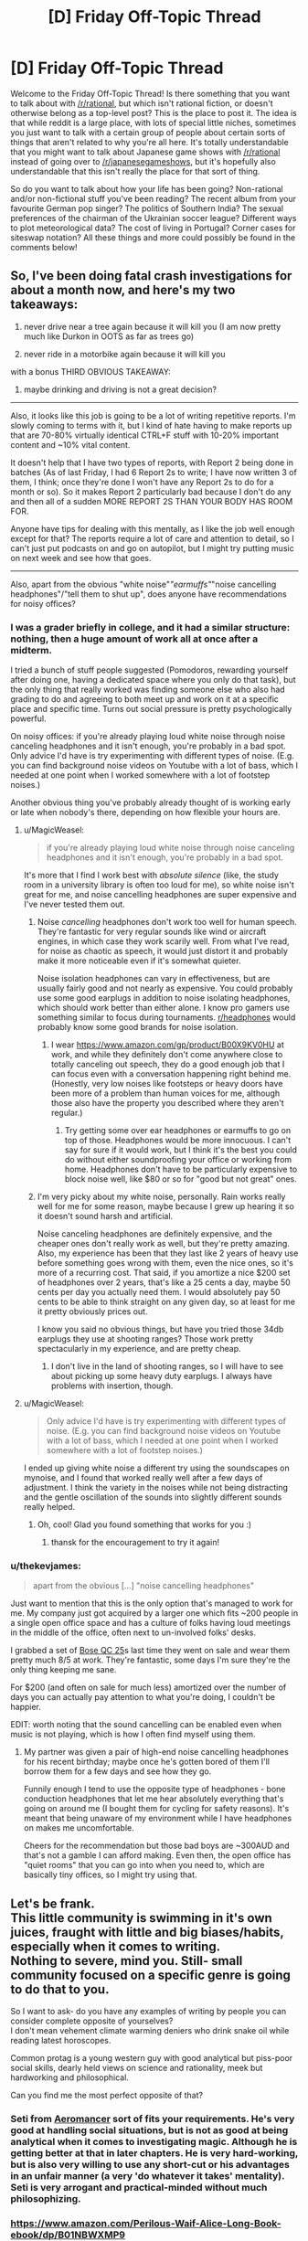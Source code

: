 #+TITLE: [D] Friday Off-Topic Thread

* [D] Friday Off-Topic Thread
:PROPERTIES:
:Author: AutoModerator
:Score: 16
:DateUnix: 1535728055.0
:DateShort: 2018-Aug-31
:END:
Welcome to the Friday Off-Topic Thread! Is there something that you want to talk about with [[/r/rational]], but which isn't rational fiction, or doesn't otherwise belong as a top-level post? This is the place to post it. The idea is that while reddit is a large place, with lots of special little niches, sometimes you just want to talk with a certain group of people about certain sorts of things that aren't related to why you're all here. It's totally understandable that you might want to talk about Japanese game shows with [[/r/rational]] instead of going over to [[/r/japanesegameshows]], but it's hopefully also understandable that this isn't really the place for that sort of thing.

So do you want to talk about how your life has been going? Non-rational and/or non-fictional stuff you've been reading? The recent album from your favourite German pop singer? The politics of Southern India? The sexual preferences of the chairman of the Ukrainian soccer league? Different ways to plot meteorological data? The cost of living in Portugal? Corner cases for siteswap notation? All these things and more could possibly be found in the comments below!


** So, I've been doing fatal crash investigations for about a month now, and here's my two takeaways:

1) never drive near a tree again because it will kill you (I am now pretty much like Durkon in OOTS as far as trees go)

2) never ride in a motorbike again because it will kill you

with a bonus THIRD OBVIOUS TAKEAWAY:

3) maybe drinking and driving is not a great decision?

--------------

Also, it looks like this job is going to be a lot of writing repetitive reports. I'm slowly coming to terms with it, but I kind of hate having to make reports up that are 70-80% virtually identical CTRL+F stuff with 10-20% important content and ~10% vital content.

It doesn't help that I have two types of reports, with Report 2 being done in batches (As of last Friday, I had 6 Report 2s to write; I have now written 3 of them, I think; once they're done I won't have any Report 2s to do for a month or so). So it makes Report 2 particularly bad because I don't do any and then all of a sudden MORE REPORT 2S THAN YOUR BODY HAS ROOM FOR.

Anyone have tips for dealing with this mentally, as I like the job well enough except for that? The reports require a lot of care and attention to detail, so I can't just put podcasts on and go on autopilot, but I might try putting music on next week and see how that goes.

--------------

Also, apart from the obvious "white noise"/"earmuffs"/"noise cancelling headphones"/"tell them to shut up", does anyone have recommendations for noisy offices?
:PROPERTIES:
:Author: MagicWeasel
:Score: 14
:DateUnix: 1535757561.0
:DateShort: 2018-Sep-01
:END:

*** I was a grader briefly in college, and it had a similar structure: nothing, then a huge amount of work all at once after a midterm.

I tried a bunch of stuff people suggested (Pomodoros, rewarding yourself after doing one, having a dedicated space where you only do that task), but the only thing that really worked was finding someone else who also had grading to do and agreeing to both meet up and work on it at a specific place and specific time. Turns out social pressure is pretty psychologically powerful.

On noisy offices: if you're already playing loud white noise through noise canceling headphones and it isn't enough, you're probably in a bad spot. Only advice I'd have is try experimenting with different types of noise. (E.g. you can find background noise videos on Youtube with a lot of bass, which I needed at one point when I worked somewhere with a lot of footstep noises.)

Another obvious thing you've probably already thought of is working early or late when nobody's there, depending on how flexible your hours are.
:PROPERTIES:
:Author: arenavanera
:Score: 5
:DateUnix: 1535765519.0
:DateShort: 2018-Sep-01
:END:

**** u/MagicWeasel:
#+begin_quote
  if you're already playing loud white noise through noise canceling headphones and it isn't enough, you're probably in a bad spot.
#+end_quote

It's more that I find I work best with /absolute silence/ (like, the study room in a university library is often too loud for me), so white noise isn't great for me, and noise cancelling headphones are super expensive and I've never tested them out.
:PROPERTIES:
:Author: MagicWeasel
:Score: 3
:DateUnix: 1535767534.0
:DateShort: 2018-Sep-01
:END:

***** Noise /cancelling/ headphones don't work too well for human speech. They're fantastic for very regular sounds like wind or aircraft engines, in which case they work scarily well. From what I've read, for noise as chaotic as speech, it would just distort it and probably make it more noticeable even if it's somewhat quieter.

Noise isolation headphones can vary in effectiveness, but are usually fairly good and not nearly as expensive. You could probably use some good earplugs in addition to noise isolating headphones, which should work better than either alone. I know pro gamers use something similar to focus during tournaments. [[/r/headphones][r/headphones]] would probably know some good brands for noise isolation.
:PROPERTIES:
:Author: sicutumbo
:Score: 3
:DateUnix: 1535768136.0
:DateShort: 2018-Sep-01
:END:

****** I wear [[https://www.amazon.com/gp/product/B00X9KV0HU]] at work, and while they definitely don't come anywhere close to totally canceling out speech, they do a good enough job that I can focus even with a conversation happening right behind me. (Honestly, very low noises like footsteps or heavy doors have been more of a problem than human voices for me, although those also have the property you described where they aren't regular.)
:PROPERTIES:
:Author: arenavanera
:Score: 3
:DateUnix: 1535769450.0
:DateShort: 2018-Sep-01
:END:

******* Try getting some over ear headphones or earmuffs to go on top of those. Headphones would be more innocuous. I can't say for sure if it would work, but I think it's the best you could do without either soundproofing your office or working from home. Headphones don't have to be particularly expensive to block noise well, like $80 or so for "good but not great" ones.
:PROPERTIES:
:Author: sicutumbo
:Score: 2
:DateUnix: 1535770033.0
:DateShort: 2018-Sep-01
:END:


***** I'm very picky about my white noise, personally. Rain works really well for me for some reason, maybe because I grew up hearing it so it doesn't sound harsh and artificial.

Noise canceling headphones are definitely expensive, and the cheaper ones don't really work as well, but they're pretty amazing. Also, my experience has been that they last like 2 years of heavy use before something goes wrong with them, even the nice ones, so it's more of a recurring cost. That said, if you amortize a nice $200 set of headphones over 2 years, that's like a 25 cents a day, maybe 50 cents per day you actually need them. I would absolutely pay 50 cents to be able to think straight on any given day, so at least for me it pretty obviously prices out.

I know you said no obvious things, but have you tried those 34db earplugs they use at shooting ranges? Those work pretty spectacularly in my experience, and are pretty cheap.
:PROPERTIES:
:Author: arenavanera
:Score: 2
:DateUnix: 1535768447.0
:DateShort: 2018-Sep-01
:END:

****** I don't live in the land of shooting ranges, so I will have to see about picking up some heavy duty earplugs. I always have problems with insertion, though.
:PROPERTIES:
:Author: MagicWeasel
:Score: 1
:DateUnix: 1535768505.0
:DateShort: 2018-Sep-01
:END:


**** u/MagicWeasel:
#+begin_quote
  Only advice I'd have is try experimenting with different types of noise. (E.g. you can find background noise videos on Youtube with a lot of bass, which I needed at one point when I worked somewhere with a lot of footstep noises.)
#+end_quote

I ended up giving white noise a different try using the soundscapes on mynoise, and I found that worked really well after a few days of adjustment. I think the variety in the noises while not being distracting and the gentle oscillation of the sounds into slightly different sounds really helped.
:PROPERTIES:
:Author: MagicWeasel
:Score: 1
:DateUnix: 1536448885.0
:DateShort: 2018-Sep-09
:END:

***** Oh, cool! Glad you found something that works for you :)
:PROPERTIES:
:Author: arenavanera
:Score: 2
:DateUnix: 1536466732.0
:DateShort: 2018-Sep-09
:END:

****** thansk for the encouragement to try it again!
:PROPERTIES:
:Author: MagicWeasel
:Score: 1
:DateUnix: 1536467599.0
:DateShort: 2018-Sep-09
:END:


*** u/thekevjames:
#+begin_quote
  apart from the obvious [...] "noise cancelling headphones"
#+end_quote

Just want to mention that this is the only option that's managed to work for me. My company just got acquired by a larger one which fits ~200 people in a single open office space and has a culture of folks having loud meetings in the middle of the office, often next to un-involved folks' desks.

I grabbed a set of [[https://www.amazon.com/Bose-QuietComfort-Acoustic-Cancelling-Headphones/dp/B00M1NEUKK][Bose QC 25]]s last time they went on sale and wear them pretty much 8/5 at work. They're fantastic, some days I'm sure they're the only thing keeping me sane.

For $200 (and often on sale for much less) amortized over the number of days you can actually pay attention to what you're doing, I couldn't be happier.

EDIT: worth noting that the sound cancelling can be enabled even when music is not playing, which is how I often find myself using them.
:PROPERTIES:
:Author: thekevjames
:Score: 4
:DateUnix: 1535780823.0
:DateShort: 2018-Sep-01
:END:

**** My partner was given a pair of high-end noise cancelling headphones for his recent birthday; maybe once he's gotten bored of them I'll borrow them for a few days and see how they go.

Funnily enough I tend to use the opposite type of headphones - bone conduction headphones that let me hear absolutely everything that's going on around me (I bought them for cycling for safety reasons). It's meant that being unaware of my environment while I have headphones on makes me uncomfortable.

Cheers for the recommendation but those bad boys are ~300AUD and that's not a gamble I can afford making. Even then, the open office has "quiet rooms" that you can go into when you need to, which are basically tiny offices, so I might try using that.
:PROPERTIES:
:Author: MagicWeasel
:Score: 3
:DateUnix: 1535782101.0
:DateShort: 2018-Sep-01
:END:


** Let's be frank.\\
This little community is swimming in it's own juices, fraught with little and big biases/habits, especially when it comes to writing.\\
Nothing to severe, mind you. Still- small community focused on a specific genre is going to do that to you.

So I want to ask- do you have any examples of writing by people you can consider complete opposite of yourselves?\\
I don't mean vehement climate warming deniers who drink snake oil while reading latest horoscopes.

Common protag is a young western guy with good analytical but piss-poor social skills, dearly held views on science and rationality, meek but hardworking and philosophical.

Can you find me the most perfect opposite of that?
:PROPERTIES:
:Author: PurposefulZephyr
:Score: 11
:DateUnix: 1535763150.0
:DateShort: 2018-Sep-01
:END:

*** Seti from [[https://www.fictionpress.com/s/3323184/1/Aeromancer][Aeromancer]] sort of fits your requirements. He's very good at handling social situations, but is not as good at being analytical when it comes to investigating magic. Although he is getting better at that in later chapters. He is very hard-working, but is also very willing to use any short-cut or his advantages in an unfair manner (a very 'do whatever it takes' mentality). Seti is very arrogant and practical-minded without much philosophizing.
:PROPERTIES:
:Author: xamueljones
:Score: 5
:DateUnix: 1535768313.0
:DateShort: 2018-Sep-01
:END:


*** [[https://www.amazon.com/Perilous-Waif-Alice-Long-Book-ebook/dp/B01NBWXMP9]]

Scifi. The worldbuilding is very rational, but the protagonist isn't at all.

On the topics you mentioned:

- Young western guy: main character is a preteen asian girl.
- Good analytical but piss-poor social skills: she sort of doesn't fit on this axis. Her primary skillset is hurting things, being lucky, and stuff I can't mention because spoilers. Gets along well with basically everybody who knows her.
- Dearly held views on science and rationality: also sort of doesn't fit on this axis. Her thinking is more tactical and political. She has a very clannish right-wing attitude toward life. Likes learning things, but mostly because they help her succeed, rather than for love of learning.
- Meek but hardworking and philosophical: definitely not meek, very hardworking, not terribly philosophical.
:PROPERTIES:
:Author: arenavanera
:Score: 4
:DateUnix: 1535765067.0
:DateShort: 2018-Sep-01
:END:


** [[http://adamcadre.ac/calendar/16/16275.html][The Vikings seemed to be doing well at first, but somebody else always wins Civilization.]]
:PROPERTIES:
:Author: Sparkwitch
:Score: 6
:DateUnix: 1535754471.0
:DateShort: 2018-Sep-01
:END:


** My husband's looking to become a data scientist. He's a pure mathematician and knows his way around mathematica, but that's about it. What skills/resources do you recommend to him?
:PROPERTIES:
:Author: MagicWeasel
:Score: 6
:DateUnix: 1535768451.0
:DateShort: 2018-Sep-01
:END:

*** Depends what sort of data-science he wants to be doing. There's a lot of different sub-fields within datascience that have their own toolkits. My teams' datascientists mostly focus on NLP (natural language processing) results and do so anywhere from fairly bog-standard heuristic methods up to LSTMs and CNNs (the oh-so-prevalent "deep learning" buzz words...). They work in Python, which is pretty standard for anyone in the industry working on /products/ rather than /research/.

As a general rule, an entry level position on the team requires: - a basic understanding of Python, just enough to glue libraries together and insert your math - a rough understanding of one or two of the "glue" libraries: (numpy, pandas, scipy/scikit-learn) - a medium understanding of one of the more in-depth do-your-job libraries, for those interested in deep learning rather than heuristics: (tensorflow, pytorch, keras, gensim, nltk maybe)

Nice to haves (datascience perspective -- ie. "I want to get hired and the folks interviewing me are datascientists"): - lots of datascience work (not just my company, more generally) uses Jupyter notebooks, so an understanding of that - data collection, cleaning, etc. Search term: "corpus cleaning" - corollary: knowledge of parsing large datasets ("corpus"es) - the pure math background will probably be fairly impressive here, any works from that will be relevant - data visualization -- even as simple as being able to visualize a dataset in something like matplotlib can be helpful here

Nice to haves (engineering perspective -- ie. "Oh no, there are engineerings involved in this hiring process too!"): - more than just a basic understanding of Python. Engineers tend to find that datascientists undervalue how much they need to use this skill - understanding of runtime and memory usage concerns, ie. "will the models this datascientist produces actually be able to be used, or will they often be too slow/too bloated/etc" - ability to test models, especially in an automated fashion. Any sort of mention of testing for things like recall/precision being more than an ad-hoc manual task - knowledge of parsing large datasets /using real-world tools/. Datascientists will be happy here to see "I can work with a 5GB Excel file", engineers will be more interested in "I have an understanding of SQL syntax and know how to work with it".

Depending on company, the average job will sway between the two datascience vs engineering extremes listed above. If he wants to live in the research world, come up with cool things, and hand them off, focus a bit more on the datascience asks. If he wants to bring features from conception to product, work in smaller companies with less engineering support, etc, focus a bit more on the engineering asks.
:PROPERTIES:
:Author: thekevjames
:Score: 3
:DateUnix: 1535782079.0
:DateShort: 2018-Sep-01
:END:


*** Python is the big language in data science right now. For learning python, Learning Python and Fluent Python, both published by O'Reilley, are good resources. They're both fairly comprehensive, so he probably doesn't need to fully read them, just the parts that are relevant. Automate the Boring Stuff with Python is also a good book, although geared more towards beginners. I'm currently learning data science myself, and my course textbook is Python Data Science Handbook, so that's probably a good start. Specific libraries to learn would be Matplotlib for data visualization, Numpy and Pandas because I know they're related but I don't know specifically what they do other than "math stuff", tensorflow and keras for machine learning which is heavily related to data science, and probably some relevant libraries for interfacing with stuff like Excel documents to directly work with the data. Learning databases would also be rather useful, in which case my text is Database System Concepts which teaches database theory along with some chapters on SQL. Would probably be valuable to learn more about specific SQL implementations from a dedicated book, although I don't know which ones are good.

Spyder is a good IDE for data science, and includes most of the above libraries without any additional work.

For more than that, ask me again in a few years. Or, you know, ask someone who works in the field what their University course lists taught. That would be quicker.
:PROPERTIES:
:Author: sicutumbo
:Score: 2
:DateUnix: 1535769361.0
:DateShort: 2018-Sep-01
:END:


** Random thought: You are having a reoccurring dream where every night you are dreaming of being transported to an abandoned city that looks like it just survived a bombing. The dream is incredibly realistic to the point where if you weren't waking up in your bed come sunrise each morning, you would believe that you have been kidnapped to somewhere foreign. Each night, you return to where you last ended the prior night as if your waking life was a dream. You switch 'worlds' whenever you fall asleep in one and wake up in the other world as if you are waking up from a normal sleep that lasted just as long as the amount of time you spent awake in the other world. You feel like you are living two lives split into day and night. What would you do in the dream? When you are awake?

I'm just curious how people here would react to the situation I've been putting my characters through in the story I've been writing recently.
:PROPERTIES:
:Author: xamueljones
:Score: 3
:DateUnix: 1535769200.0
:DateShort: 2018-Sep-01
:END:

*** Find out if both are really persistent. I would injure myself in some small way on both sides, say cut my right or left index finger, and notice if the injuries remain after "waking up" and coming back from either side. If the injuries disappear on one side, then it would be fairly safe to say that that is a weirdly lucid dream, although persistent injuries wouldn't disprove that hypothesis.

To more firmly prove or disprove the lucid dream hypothesis, make a 4x4 or 5x5 grid of numbers on the ground, and write out the sums of each column and row next to it, then memorize the sums and *only* the sums. If the recalculated sums work out to be the same across switches, it's extremely unlikely to be a dream, because I don't think you could work out that grid from the sums without a lot of conscious effort. I'm unsure how long it would take me even right now, if I wasn't allowed a computer.

If it's a dream, go see a therapist. Something is wrong.

If it's not, try looking for landmarks, things that are easily identifiable. Are you stranded across time, space, or both? Do the ruined building have any distinguishing technology? You could get a rough location if you learn how to read the stars in the sky, so try that. Similarly with any local flora or fauna.

If you can get a location, try finding out the nearest human settlement from maps on the "waking" side, and find other humans. That would be the best way to get information. After meeting humans, the decision tree is too big for me to encompass in a post.
:PROPERTIES:
:Author: sicutumbo
:Score: 5
:DateUnix: 1535771003.0
:DateShort: 2018-Sep-01
:END:


*** Is the dream continuous? That is, do i wake randomly in the city, or where I left off before waking up? How much of the dream do I remember? Presumably I try and test how accurate the "dream" is, to see whether I'm having the mother of all lucid dreams or whether it's all self consistent enough that it could very well be (a) realitity.

I'd try and find out where or what the city is; Is it my current city, a destroyed new york, what?

Do I feel pain in this dream? Hunger? Thirst? Do injuries develop, accumulate, go away? Am I "Awake" and can worry about things or am I drifting around in lala land?

A lot of it I bet would be trying to see how things progress from one dream to another, especially whether it's seamless or whether I have the appearance of 12-18 hours occuring between dreams. I guess I'd also look for mirrors and writing supplies, to see if it's me and to write notes. I'd also explore, I suppose, depending on how scared I was with the environment. if it really felt real enough I'd probably fear or be aggressive to any people I met in the dream. I'd talk to my friends and family about the dream, as well. if it got far enough along I might even ask if they could watch my sleeping...I'm not crazy or anything, but such a realistic dream would make me wonder if I'm being teleported or something.
:PROPERTIES:
:Author: WilyCoyotee
:Score: 4
:DateUnix: 1535771727.0
:DateShort: 2018-Sep-01
:END:


*** When I'm awake I have access to Google and Wikipedia. I can look stuff up.

At first, I look up about persistent dreams and the lucid dreaming. I try lucid dreaming when I'm asleep - at least to the point of attempting to fly in the dream - and when that doesn't work and I experience pain in the dream (possibly a twisted ankle), then I try to fly via lucid dreaming while I'm awake (being careful to start out flying /upwards/ so that I don't fall if it fails to work).

--------------

Presumably I am unable to prove which existence is real and which is not. I then start using my internet access to look up survival guides which I can use in the Bombed City, and trying to use things I find in the Bombed City (newspapers?) to identify where/when it is. (At this point, I'm more than a little worried). If there is a significant time difference between real life and the Bombed City (e.g. the Bombed City is in the future) then I attempt to take advantage of the temporal paradox (i.e. hiding useful supplies in the present so I can find them in the Bombed City - that may well work even if someone in the present removes my supplies, simply because I /expect/ to find them there).

If I meet any other people in the Bombed City I will attempt to ask them about their dreams and, if they admit to also having similar experiences, I will share my email address with them (allowing coordination on both sides of the Dream Barrier).
:PROPERTIES:
:Author: CCC_037
:Score: 1
:DateUnix: 1535966690.0
:DateShort: 2018-Sep-03
:END:


** Reminder: 4chan is an endless goldmine of interesting, funny, and karma-worthy* content.\\
- [[https://i.imgur.com/YM6Dnjy.png][A joke about the /en passant/ move in chess]] (made even more hilarious if you understand that it is, not just a generic satire of people who complain about lag to explain away their own failures, but a specific parody of the infamous DarkSydePhil)\\
- [[https://i.imgur.com/cPV1r1n.png][A series of jokes about the recent controversy over the supposed racist connotations of the master/slave naming convention in technology]]\\
- [[https://i.imgur.com/G4cO5Ia.png][A hilarious joke about the persistent attempts of publishers to equate unauthorized copying with literal theft]] (Carmen Sandiego!)\\
- [[https://i.imgur.com/BL5p7Fa.png][A chuckle-worthy response to an obvious troll's question]]\\
- [[https://i.imgur.com/NQYMJEu.png][A funny comparison of 19th-century ship-naming conventions with 21st-century username conventions]]\\
- [[https://i.imgur.com/5sLnxV7.png][A hilarious story based on a strange image]]\\
- [[https://i.imgur.com/aw7QJXQ.png][An interesting worldbuilding investigation of how succubi learn to seduce humans]]\\
- [[https://i.imgur.com/ncQCGKX.png][The standard "'Holy' 'Roman' 'Empire'" joke, with impeccable delivery]]

#+begin_quote
  It's full of racism!
#+end_quote

So what? It's still funny.

#+begin_quote
  It's full of child pornography!
#+end_quote

False. I have seen absolutely /zero/ such images in /several/ years of browsing.

*If you have any cropping skills, at least.
:PROPERTIES:
:Author: ToaKraka
:Score: 10
:DateUnix: 1535739314.0
:DateShort: 2018-Aug-31
:END:

*** I dunno, that's a lot of content that'll get a chuckle out of you, but it feels really vapid. Like, you really /really/ have to be bored for it to feel worth your time.
:PROPERTIES:
:Author: CouteauBleu
:Score: 16
:DateUnix: 1535751003.0
:DateShort: 2018-Sep-01
:END:


*** I think 4chan's most important innovations were, and continue to be, structural: the adaptation of Futaba's anonymity and posting style to American norms and interests. Japanese 2chan posters invented the internet meme as a genre, 4chan brought it to an English-speaking audience and set it free to the world.

Enforced anonymity also encourages a particular style of community creativity much of the rest of the internet has lost. When somebody is consistently funny elsewhere, they get a lot of followers and develop a personal style. To be funny on 4chan, robbed of the personal, one must embrace the particular style of each individual subgroup. Humor becomes derivative and in-jokey... reused and remixed and reposted until the cream rises.

That said, the process is no longer unique and no longer alone.
:PROPERTIES:
:Author: Sparkwitch
:Score: 9
:DateUnix: 1535754160.0
:DateShort: 2018-Sep-01
:END:


*** These are ok jokes, but if this is the stuff you advertise with then 4chan doesn't produce as much good content as I thought. I think the master/slave naming thread was the funniest, and it's about as good as a decent post in [[/r/programmerhumor][r/programmerhumor]].

I don't particularly see why you need to advertise 4chan. If someone has been on Reddit long enough to even find this sub, they've doubtlessly already heard of 4chan and either decided to use it or not. I don't think brushing past the racism is really doing your post any favors either.
:PROPERTIES:
:Author: sicutumbo
:Score: 17
:DateUnix: 1535741240.0
:DateShort: 2018-Aug-31
:END:

**** u/MagicWeasel:
#+begin_quote
  I don't think brushing past the racism is really doing your post any favors either.
#+end_quote

No! You don't understand, the racism is /funny/!

[[/fseyeroll][]]
:PROPERTIES:
:Author: MagicWeasel
:Score: 6
:DateUnix: 1535757682.0
:DateShort: 2018-Sep-01
:END:

***** I read it as him saying that 4chan is funny despite the racism, not that the racism itself is funny. If your interpretation is the one he intended, then yes that's quite a bit worse than what I thought.
:PROPERTIES:
:Author: sicutumbo
:Score: 4
:DateUnix: 1535758964.0
:DateShort: 2018-Sep-01
:END:

****** Why not both?

#+begin_quote
  4chan is funny despite the racism
#+end_quote

Even the denizens of 4chan constantly complain about /pol/'s tendency to mess up the other boards whenever it rears its head, and the moderators /do/ actually delete blatantly baiting/derailing threads and comments (even in /pol/ itself, sometimes), so you're in good company if you prefer non-racist discussion (/e. g./, on /tg/ or /d/).

#+begin_quote
  The racism itself is funny
#+end_quote

I've got almost a hundred hilarious anti-Semitic caricatures in their own "Le Happy Merchant" folder.\\
- A Po-Matoran (from Bionicle) rubbing its hands together in imitation of the standard caricature\\
- The standard caricature hiding behind a "Plot Power: 18200.0%" notification (from /Crusader Kings 2/)\\
- A Star of David and a shekel symbol (=✡₪=) arranged to resemble the standard caricature\\
- A floor plan of a narrow bathroom and an adjoining closet, arranged to resemble the standard caricature (with the bathroom's door folded at 45 degrees to form the nose)\\
- A screenshot of a creature's description in /Dwarf Fortress/, starting with "A scheming, gold[-]loving creature with subversive tendencies"

The originality on display in this art is amazing. Even beyond the caricatures, reading trolls and/or idiots argue over global conspiracies and genetic dilution in /pol/ never fails to amuse.
:PROPERTIES:
:Author: ToaKraka
:Score: -1
:DateUnix: 1535759666.0
:DateShort: 2018-Sep-01
:END:
